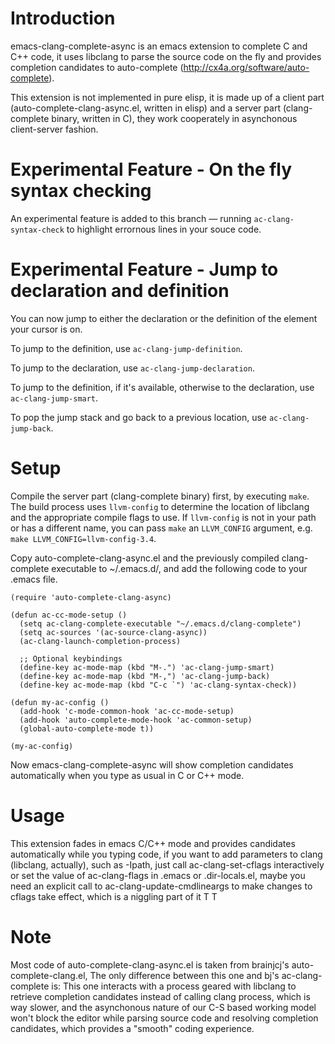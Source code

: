 * Introduction

emacs-clang-complete-async is an emacs extension to complete C and C++ code, 
it uses libclang to parse the source code on the fly and provides completion candidates to
auto-complete (http://cx4a.org/software/auto-complete).

[[https://github.com/Golevka/emacs-clang-complete-async/raw/master/screenshots/showcase.png]]

This extension is not implemented in pure elisp, it is made up of a client part
(auto-complete-clang-async.el, written in elisp) and a server part
(clang-complete binary, written in C), they work cooperately in asynchonous
client-server fashion.


* Experimental Feature - On the fly syntax checking

An experimental feature is added to this branch --- running
=ac-clang-syntax-check= to highlight errornous lines in your souce code.

[[https://github.com/Golevka/emacs-clang-complete-async/raw/master/screenshots/syntax_check.png]]


* Experimental Feature - Jump to declaration and definition

You can now jump to either the declaration or the definition of the
element your cursor is on.

To jump to the definition, use =ac-clang-jump-definition=.

To jump to the declaration, use =ac-clang-jump-declaration=.

To jump to the definition, if it's available, otherwise to the declaration, use =ac-clang-jump-smart=.

To pop the jump stack and go back to a previous location, use =ac-clang-jump-back=.

* Setup

Compile the server part (clang-complete binary) first, by executing
=make=. The build process uses =llvm-config= to determine the location of
libclang and the appropriate compile flags to use. If =llvm-config= is not in
your path or has a different name, you can pass =make= an =LLVM_CONFIG=
argument, e.g.  =make LLVM_CONFIG=llvm-config-3.4=.

Copy auto-complete-clang-async.el and the previously compiled
clang-complete executable to ~/.emacs.d/, and add the following code to your
.emacs file.

#+BEGIN_SRC elisp
(require 'auto-complete-clang-async)

(defun ac-cc-mode-setup ()
  (setq ac-clang-complete-executable "~/.emacs.d/clang-complete")
  (setq ac-sources '(ac-source-clang-async))
  (ac-clang-launch-completion-process)

  ;; Optional keybindings
  (define-key ac-mode-map (kbd "M-.") 'ac-clang-jump-smart)
  (define-key ac-mode-map (kbd "M-,") 'ac-clang-jump-back)
  (define-key ac-mode-map (kbd "C-c `") 'ac-clang-syntax-check))

(defun my-ac-config ()
  (add-hook 'c-mode-common-hook 'ac-cc-mode-setup)
  (add-hook 'auto-complete-mode-hook 'ac-common-setup)
  (global-auto-complete-mode t))

(my-ac-config)
#+END_SRC

Now emacs-clang-complete-async will show completion candidates automatically
when you type as usual in C or C++ mode.


* Usage

This extension fades in emacs C/C++ mode and provides candidates
automatically while you typing code, if you want to add parameters to clang
(libclang, actually), such as -Ipath, just call ac-clang-set-cflags
interactively or set the value of ac-clang-flags in .emacs or .dir-locals.el,
maybe you need an explicit call to ac-clang-update-cmdlineargs to make changes 
to cflags take effect, which is a niggling part of it T T


* Note

Most code of auto-complete-clang-async.el is taken from brainjcj's
auto-complete-clang.el, The only difference between this one and bj's
ac-clang-complete is: This one interacts with a process geared with libclang to
retrieve completion candidates instead of calling clang process, which is way
slower, and the asynchonous nature of our C-S based working model won't block
the editor while parsing source code and resolving completion candidates,
which provides a "smooth" coding experience.
